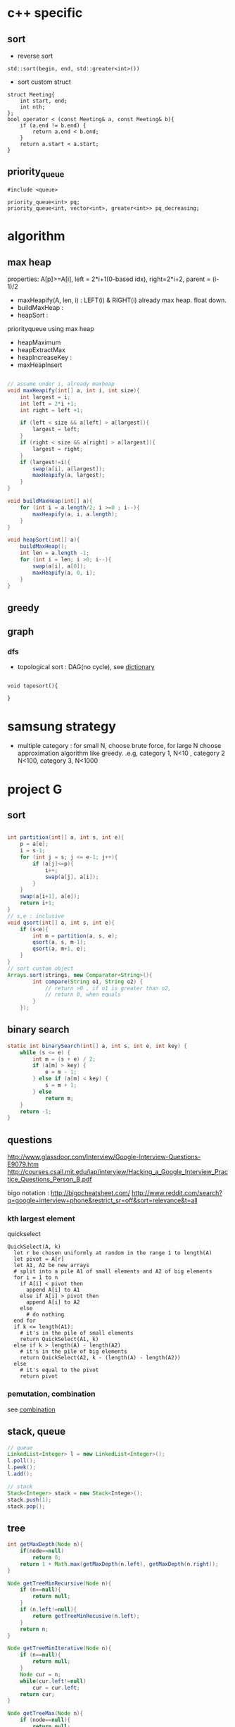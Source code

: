 
* c++ specific
** sort 
- reverse sort
#+BEGIN_SRC C++
  std::sort(begin, end, std::greater<int>())
#+END_SRC
- sort custom struct
#+BEGIN_SRC C++
  struct Meeting{
      int start, end;
      int nth;
  };
  bool operator < (const Meeting& a, const Meeting& b){
      if (a.end != b.end) {
          return a.end < b.end;
      }    
      return a.start < a.start;
  } 
#+END_SRC
** priority_queue
#+BEGIN_SRC c++
  #include <queue>

  priority_queue<int> pq;
  priority_queue<int, vector<int>, greater<int>> pq_decreasing;
#+END_SRC
* algorithm
** max heap
properties: A[p]>=A[i], left = 2*i+1(0-based idx), right=2*i+2, parent = (i-1)/2
- maxHeapify(A, len, i) : LEFT(i) & RIGHT(i) already max heap. float down.
- buildMaxHeap : 
- heapSort : 
priorityqueue using max heap
- heapMaximum
- heapExtractMax
- heapIncreaseKey : 
- maxHeapInsert
#+BEGIN_SRC java

  // assume under i, already maxheap
  void maxHeapify(int[] a, int i, int size){
      int largest = i;
      int left = 2*i +1;
      int right = left +1;

      if (left < size && a[left] > a[largest]){
          largest = left;
      }
      if (right < size && a[right] > a[largest]){
          largest = right;
      }
      if (largest!=i){
          swap(a[i], a[largest]);
          maxHeapify(a, largest);
      }
  }

  void buildMaxHeap(int[] a){
      for (int i = a.length/2; i >=0 ; i--){
          maxHeapify(a, i, a.length);
      }
  }

  void heapSort(int[] a){
      buildMaxHeap();
      int len = a.length -1;
      for (int i = len; i >0; i--){
          swap(a[i], a[0]);
          maxHeapify(a, 0, i);
      }
  }
#+END_SRC

** greedy
** graph
*** dfs
- topological sort : DAG(no cycle), see [[file:cpp/codejam/dictionary.cpp][dictionary]]
#+BEGIN_SRC c++

void toposort(){

}
#+END_SRC
* samsung strategy
- multiple category : for small N, choose brute force, for large N choose approximation algorithm like greedy.
  .e.g, category 1, N<10 , category 2 N<100, category 3, N<1000
* project G
** sort 
#+BEGIN_SRC java

  int partition(int[] a, int s, int e){
      p = a[e];
      i = s-1;
      for (int j = s; j <= e-1; j++){
          if (a[j]<=p){
              i++;
              swap(a[j], a[i]);
          }
      }
      swap(a[i+1], a[e]);
      return i+1;
  }
  // s,e : inclusive
  void qsort(int[] a, int s, int e){
      if (s<e){
          int m = partition(a, s, e);
          qsort(a, s, m-1);
          qsort(a, m+1, e);
      }
  }
  // sort custom object
  Arrays.sort(strings, new Comparator<String>(){
          int compare(String o1, String o2) {
              // return >0 , if o1 is greater than o2,
              // return 0, when equals
          }
      });
#+END_SRC
** binary search
#+BEGIN_SRC java
  static int binarySearch(int[] a, int s, int e, int key) {
      while (s <= e) {
          int m = (s + e) / 2;
          if (a[m] > key) {
              e = m - 1;
          } else if (a[m] < key) {
              s = m + 1;
          } else
              return m;
      }
      return -1;
  }
#+END_SRC
** questions
http://www.glassdoor.com/Interview/Google-Interview-Questions-E9079.htm
http://courses.csail.mit.edu/iap/interview/Hacking_a_Google_Interview_Practice_Questions_Person_B.pdf

bigo notation : http://bigocheatsheet.com/
http://www.reddit.com/search?q=google+interview+phone&restrict_sr=off&sort=relevance&t=all

*** kth largest element
quickselect
#+BEGIN_SRC c++
QuickSelect(A, k)
  let r be chosen uniformly at random in the range 1 to length(A)
  let pivot = A[r]
  let A1, A2 be new arrays
  # split into a pile A1 of small elements and A2 of big elements
  for i = 1 to n
    if A[i] < pivot then
      append A[i] to A1
    else if A[i] > pivot then
      append A[i] to A2
    else
      # do nothing
  end for
  if k <= length(A1):
    # it's in the pile of small elements
    return QuickSelect(A1, k)
  else if k > length(A) - length(A2)
    # it's in the pile of big elements
    return QuickSelect(A2, k - (length(A) - length(A2))
  else
    # it's equal to the pivot
    return pivot
#+END_SRC
*** pemutation, combination
    see [[file:cpp/codejam/combination.cpp][combination]]
** stack, queue
#+BEGIN_SRC java
  // queue
  LinkedList<Integer> l = new LinkedList<Integer>();
  l.poll();
  l.peek();
  l.add();

  // stack
  Stack<Integer> stack = new Stack<Intege>();
  stack.push(1);
  stack.pop();
#+END_SRC
** tree
#+BEGIN_SRC java
  int getMaxDepth(Node n){
      if(node==null)
          return 0;
      return 1 + Math.max(getMaxDepth(n.left), getMaxDepth(n.right));
  }

  Node getTreeMinRecursive(Node n){
      if (n==null){
          return null;
      }
      if (n.left!=null){
          return getTreeMinRecusive(n.left);
      }
      return n;
  }

  Node getTreeMinIterative(Node n){
      if (n==null){
          return null;
      }
      Node cur = n;
      while(cur.left!=null)
          cur = cur.left;
      return cur;
  }

  Node getTreeMax(Node n){
      if (node==null){
          return null;
      }
      Node cur=n;
      while (cur.right!=null){
          cur = cur.right;
      }
      return cur;
  }

  Node getTreePredecessor(Node n){
      if (node==null){
          return null;
      }

      if (node.left!=null){
          return getTreeMax(node.right);
      }

      Node cur = n;
      while (cur.getParent()!=null && cur==cur.getParent().left){
          cur = cur.getParent();
      }
      return cur.getParent();
  }

  Node getTreeSuccessor(Node n){
      if (n==null){
          return null;
      }

      if (n.right!=null){
          return getTreeMin(Node n);
      }

      Node cur = n;
      while (cur.getParent()!=null && cur==cur.getParent().right){
          cur = cur.getParent();
      }

      return cur.getParent();    
  }

  void transPlant(Tree t, Node u, Node v){
      if (u.parent==null){
          t.root = v;
          return;
      }

      if (u==u.parent.left){
          u.parent.left =v;
      }else
          u.parent.right=v;
      if (v!=null){
          v.parent = u.parent;        
      }
  }
#+END_SRC
** math
- gcd
gcd(a,a) = a
gcd(a,b) = gcd(a - b,b), if a > b
gcd(a,b) = gcd(a, b-a)d, if b > a

** bit
#+BEGIN_SRC java
  int setBit(int n, int idx, boolean bset){
      if(bSet){
          return n | (1<<idx);
      }else{
          int mask = ~(1<<idx);
          return n & mask;
      }
  }
#+END_SRC
** CrackCode
- 1.6 NxN matrix, rotate 90 degree clockwise in-place
- 2.2 Implement an algorithm to find the nth to last element of a singly linked list. hint : using 2 node pointers
- 2.5 circular linked list. finding loop start. hint : using 2 node pointers
- 4.5 in-order successor
- 4.8 all path of tree which sum is S
- 11.1 stock price - system design
raw text files : hard to maintain
db : dynamic query, 
json file for each : simple enough to display static info
- find 2 numbers add up to x, with unsorted arrays; sort it, 2 pointers. one from the start, one from the end
- reserse words



